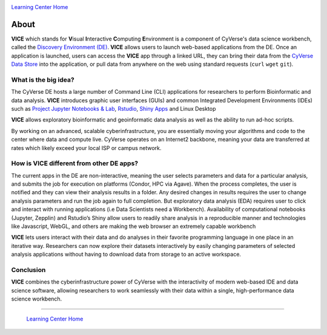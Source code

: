 |CyVerse logo|_

|Home_Icon|_
`Learning Center Home <http://learning.cyverse.org/>`_

**About**
---------

**VICE** which stands for **V**\isual **I**\nteractive **C**\omputing **E**\nvironment is a component of CyVerse's data science workbench, called the `Discovery Environment (DE) <https://www.cyverse.org/discovery-environment>`_. **VICE** allows users to launch web-based applications from the DE. Once an application is launched, users can access the **VICE** app through a linked URL, they can bring their data from the `CyVerse Data Store <https://www.cyverse.org/data-store>`_ into the application, or pull data from anywhere on the web using standard requests (``curl`` ``wget`` ``git``).

|VICE diagram|

What is the big idea?
=====================
The CyVerse DE hosts a large number of Command Line (CLI) applications for researchers to perform Bioinformatic and data analysis. **VICE** introduces graphic user interfaces (GUIs) and common Integrated Development Environments (IDEs) such as `Project Jupyter Notebooks & Lab <http://jupyter.org/>`_, `Rstudio <https://www.rstudio.com/>`_,  `Shiny Apps <https://shiny.rstudio.com/>`_ and Linux Desktop

**VICE** allows exploratory bioinformatic and geoinformatic data analysis as well as the ability to run ad-hoc scripts.

By working on an advanced, scalable cyberinfrastructure, you are essentially moving your algorithms and code to the center where data and compute live. CyVerse operates on an Internet2 backbone, meaning your data are transferred at rates which likely exceed your local ISP or campus network.  

How is VICE different from other DE apps?
=========================================
The current apps in the DE are non-interactive, meaning the user selects parameters and data for a particular analysis, and submits the job for execution on platforms (Condor, HPC via Agave). When the process completes, the user is notified and they can view their analysis results in a folder. Any desired changes in results requires the user to change analysis parameters and run the job again to full completion. But exploratory data analysis (EDA) requires user to click and interact with running applications (i.e Data Scientists need a Workbench). Availability of computational notebooks (Jupyter, Zepplin) and Rstudio’s Shiny allow users to readily share analysis in a reproducible manner and technologies like Javascript, WebGL, and others are making the web browser an extremely capable workbench 

**VICE** lets users interact with their data and do analyses in their favorite programming language in one place in an iterative way. Researchers can now explore their datasets interactively by easily changing parameters of selected analysis applications without having to download data from storage to an active workspace. 

Conclusion
==========

**VICE** combines the cyberinfrastructure power of CyVerse with the interactivity of modern web-based IDE and data science software, allowing researchers to work seamlessly with their data within a single, high-performance data science workbench.

----

  |Home_Icon|_
  `Learning Center Home <http://learning.cyverse.org/>`_

.. |CyVerse logo| image:: ../img/cyverse_rgb.png
    :width: 500
    :height: 100    
.. _CyVerse logo: http://learning.cyverse.org/

.. |VICE diagram| image:: ../img/vice_diagram.png
    :width: 800

    
.. |Home_Icon| image:: ../img/homeicon.png
    :width: 25
    :height: 25
.. _Home_Icon: http://learning.cyverse.org/

